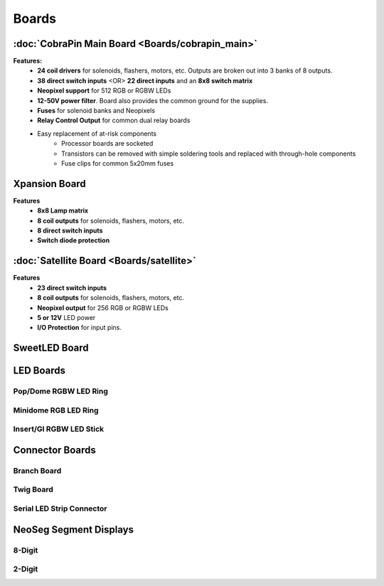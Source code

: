 *****
Boards
*****

:doc:`CobraPin Main Board <Boards/cobrapin_main>`
=====

.. image:: images/CobraPinV1_02_isoSmall.JPG
  :width: 80%

**Features:**
    * **24 coil drivers** for solenoids, flashers, motors, etc. Outputs are broken out into 3 banks of 8 outputs.
    * **38 direct switch inputs** <OR> **22 direct inputs** and an **8x8 switch matrix**
    * **Neopixel support** for 512 RGB or RGBW LEDs
    * **12-50V power filter**. Board also provides the common ground for the supplies.
    * **Fuses** for solenoid banks and Neopixels
    * **Relay Control Output** for common dual relay boards
    * Easy replacement of at-risk components
        * Processor boards are socketed
        * Transistors can be removed with simple soldering tools and replaced with through-hole components
        * Fuse clips for common 5x20mm fuses

Xpansion Board
=====
**Features**
    * **8x8 Lamp matrix**
    * **8 coil outputs** for solenoids, flashers, motors, etc.
    * **8 direct switch inputs**
    * **Switch diode protection**

:doc:`Satellite Board <Boards/satellite>`
=====
.. image:: images/IMG_0395.JPG
  :width: 80%

**Features**
    * **23 direct switch inputs**
    * **8 coil outputs** for solenoids, flashers, motors, etc.
    * **Neopixel output** for 256 RGB or RGBW LEDs
    * **5 or 12V** LED power
    * **I/O Protection** for input pins.

SweetLED Board
=====



LED Boards
=====
Pop/Dome RGBW LED Ring
-----

Minidome RGB LED Ring
-----

Insert/GI RGBW LED Stick
-----

Connector Boards
=====
Branch Board
-----

Twig Board
-----

Serial LED Strip Connector
-----

NeoSeg Segment Displays
=====
8-Digit
-----
.. image:: images/NeoSeg14_v0_2_top_small.JPG
  :width: 80%

2-Digit
-----
.. image:: images/IMG_0390.JPG
  :width: 80%